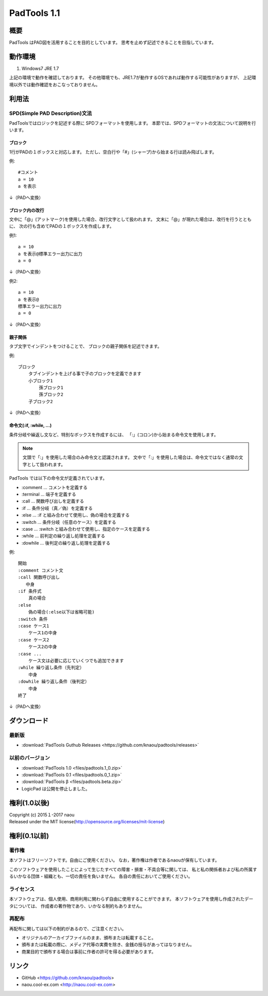 PadTools 1.1
***********

.. image:: images/ss.jpg

概要
====
PadTools はPAD図を活用することを目的としています。
思考を止めず記述できることを目指しています。

動作環境
========
1. Windows7 JRE 1.7

上記の環境で動作を確認しております。
その他環境でも、JRE1.7が動作するOSであれば動作する可能性がありますが、
上記環境以外では動作確認をおこなっておりません。

利用法
======

SPD(Simple PAD Description)文法
--------------------------------
PadToolsではロジックを記述する際に SPDフォーマットを使用します。
本節では、SPDフォーマットの文法について説明を行います。

ブロック
^^^^^^^
1行がPADの１ボックスと対応します。
ただし、空白行や「#」(シャープ)から始まる行は読み飛ばします。

例::

    #コメント
    a = 10
    a を表示
    
↓（PADへ変換）

.. image:: images/format_basic_01.png

ブロック内の改行
^^^^^^^^^^^^^^

文中に「@」(アットマーク)を使用した場合、改行文字として扱われます。
文末に「@」が現れた場合は、改行を行うとともに、
次の行も含めてPADの１ボックスを作成します。

例1::

     a = 10
     a を表示@標準エラー出力に出力
     a = 0

↓（PADへ変換）

.. image:: images/format_basic_02.png

例2::

     a = 10
     a を表示@
     標準エラー出力に出力
     a = 0

↓（PADへ変換）

.. image:: images/format_basic_02.png

親子関係
^^^^^^^^
タブ文字でインデントをつけることで、 ブロックの親子関係を記述できます。

例::

     ブロック
         タブインデントを上げる事で子のブロックを定義できます
         小ブロック1
             孫ブロック1
             孫ブロック2
         子ブロック2

↓（PADへ変換）

.. image:: images/format_children_01.png

命令文(:if, :while, ...)
^^^^^^^^^^^^^^^^^^^^^^^^
条件分岐や繰返し文など、特別なボックスを作成するには、
「:」(コロン)から始まる命令文を使用します。

.. note::
    文頭で「:」を使用した場合のみ命令文と認識されます。
    文中で「:」を使用した場合は、命令文ではなく通常の文字として扱われます。

PadTools では以下の命令文が定義されています。

* :comment … コメントを定義する
* :terminal … 端子を定義する
* :call … 関数呼び出しを定義する
* :if … 条件分岐（真／偽）を定義する
* :else … :if と組み合わせて使用し、偽の場合を定義する
* :switch … 条件分岐（任意のケース）を定義する
* :case … :switch と組み合わせて使用し、指定のケースを定義する
* :while … 前判定の繰り返し処理を定義する
* :dowhile … 後判定の繰り返し処理を定義する

例::

     開始
     :comment コメント文
     :call 関数呼び出し
        中身
     :if 条件式
         真の場合
     :else
         偽の場合(:else以下は省略可能)
     :switch 条件
     :case ケース1
         ケース1の中身
     :case ケース2
         ケース2の中身
     :case ...
         ケース文は必要に応じていくつでも追加できます
     :while 繰り返し条件（先判定）
         中身
     :dowhile 繰り返し条件（後判定）
         中身
     終了

↓（PADへ変換）

.. image:: images/format_command_01.png

ダウンロード
===========

最新版
------

* :download:`PadTools Guthub Releases <https://github.com/knaou/padtools/releases>`

以前のバージョン
--------------

* :download:`PadTools 1.0 <files/padtools.1_0.zip>`
* :download:`PadTools 0.1 <files/padtools.0_1.zip>`
* :download:`PadTools β <files/padtools.beta.zip>`

* LogicPad は公開を停止しました。

権利(1.0以後)
=====

| Copyright (c) 2015１-2017 naou
| Released under the MIT license(http://opensource.org/licenses/mit-license)

権利(0.1以前)
=====

著作権
-------
本ソフトはフリーソフトです。自由にご使用ください。
なお，著作権は作者であるnaouが保有しています。

このソフトウェアを使用したことによって生じたすべての障害・損害・不具合等に関しては、
私と私の関係者および私の所属するいかなる団体・組織とも、一切の責任を負いません。
各自の責任においてご使用ください。

ライセンス
---------
本ソフトウェアは、個人使用、商用利用に関わらず自由に使用することができます。
本ソフトウェアを使用し作成されたデータについては、
作成者の著作物であり、いかなる制約もありません。

再配布
------
再配布に関しては以下の制約があるので、ご注意ください。

* オリジナルのアーカイブファイルのまま、頒布または転載すること。
* 頒布または転載の際に、メディア代等の実費を除き、金銭の授与があってはなりません。
* 商業目的で頒布する場合は事前に作者の許可を得る必要があります。

リンク
=====
* GitHub <https://github.com/knaou/padtools>
* naou.cool-ex.com <http://naou.cool-ex.com>
